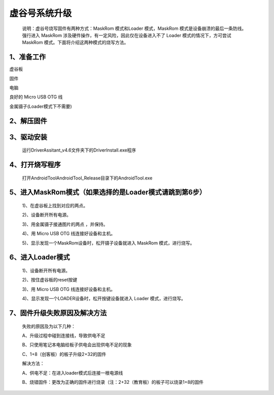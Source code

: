 
虚谷号系统升级
============================

   说明：虚谷号烧写固件有两种方式：MaskRom 模式和Loader 模式，MaskRom 模式是设备崩溃的最后一条防线。强行进入 MaskRom 涉及硬件操作，有一定风险，因此仅在设备进入不了 Loader 模式的情况下，方可尝试 MaskRom 模式。下面将介绍这两种模式的烧写方法。
-------------------------
1、准备工作
-------------------------
虚谷板

固件

电脑

良好的 Micro USB OTG 线

金属镊子(Loader模式下不需要)

-------------------------
2、解压固件
-------------------------
-------------------------
3、驱动安装
-------------------------
 运行DriverAssitant_v4.6文件夹下的DriverInstall.exe程序
-------------------------
4、打开烧写程序
-------------------------
 打开AndroidTool\AndroidTool_Release目录下的AndroidTool.exe
-------------------------
5、进入MaskRom模式（如果选择的是Loader模式请跳到第6步）
-------------------------
 1)、在虚谷板上找到对应的两点。
 
 2)、设备断开所有电源。
 
 3)、用金属镊子接通图片的两点 ，并保持。

 4)、用 Micro USB OTG 线连接好设备和主机。

 5)、显示发现一个MaskRom设备时，松开镊子设备就进入 MaskRom 模式，进行烧写。
-----------------------------
6、进入Loader模式
-----------------------------
 1)、设备断开所有电源。
 
 2)、按住虚谷板的reset按键

 3)、用 Micro USB OTG 线连接好设备和主机。

 4)、显示发现一个LOADER设备时，松开按键设备就进入 Loader 模式，进行烧写。
-------------------------
7、固件升级失败原因及解决方法 
-------------------------
  失败的原因及为以下几种：
  
  A、升级过程中碰到连接线，导致供电不足

  B、只使用笔记本电脑给板子供电会出现供电不足的现象
  
  C、1+8（创客板）的板子升级2+32的固件

  解决方法：
  
  A、供电不足：在进入loader模式后连接一根电源线
  
  B、烧错固件：更改为正确的固件进行烧录（注：2+32（教育板）的板子可以烧录1+8的固件
  
  











 
